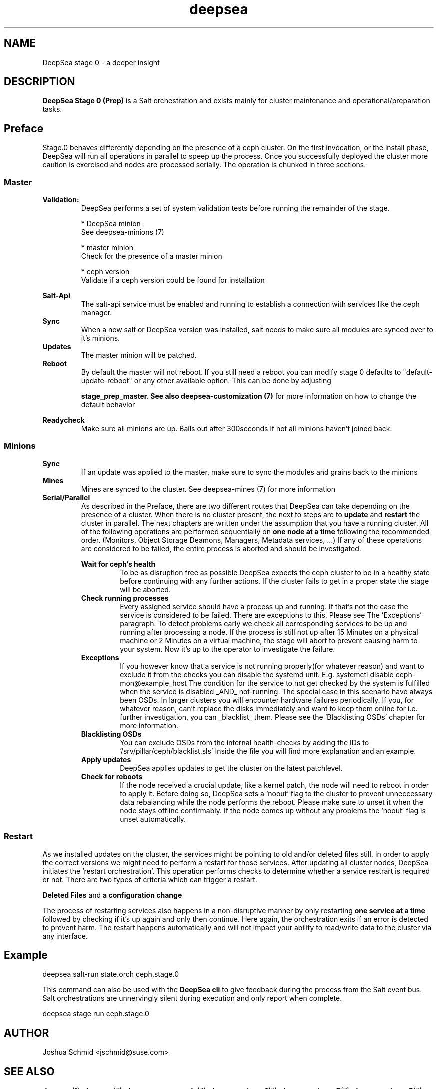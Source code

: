 .TH deepsea 7
.SH NAME
DeepSea stage 0 \- a deeper insight
.SH DESCRIPTION
.B DeepSea Stage 0 (Prep)
is a Salt orchestration and exists mainly for cluster maintenance and operational/preparation tasks.
.RE
.PD
.SH Preface
.PP
Stage.0 behaves differently depending on the presence of a ceph cluster.
On the first invocation, or the install phase, DeepSea will run all operations
in parallel to speep up the process. Once you successfully deployed the cluster more caution is
exercised and nodes are processed serially. The operation is chunked in three sections.
.SS Master

.B Validation:
.RS
DeepSea performs a set of system validation tests before running the remainder of the stage.

* DeepSea minion
  See deepsea-minions (7)

* master minion
  Check for the presence of a master minion

* ceph version
  Validate if a ceph version could be found for installation
.RE

.B Salt-Api
.RS
The salt-api service must be enabled and running to establish a connection with 
services like the ceph manager.
.RE
.B Sync
.RS
When a new salt or DeepSea version was installed, salt needs to make sure all modules
are synced over to it's minions.
.RE
.B Updates
.RS
The master minion will be patched.
.RE
.B Reboot
.RS
By default the master will not reboot.
If you still need a reboot you can modify stage 0 defaults to "default-update-reboot"
or any other available option.
This can be done by adjusting

.B stage_prep_master. See also deepsea-customization (7)
for more information on how to change the default behavior
.RE

.RE
.B Readycheck
.RS
Make sure all minions are up. Bails out after 300seconds if not all minions
haven't joined back.
.RE

.SS Minions
.B Sync
.RS
If an update was applied to the master, make sure to sync the modules and
grains back to the minions
.RE
.B Mines
.RS
Mines are synced to the cluster. See deepsea-mines (7) for more information
.RE
.B Serial/Parallel
.RS
As described in the Preface, there are two different routes that DeepSea can take depending
on the presence of a cluster. When there is no cluster present, the next to steps are to
.B update
and
.B restart
the cluster in parallel. The next chapters are written under the assumption that you have a running cluster.
All of the following operations are performed sequentially on
.B one node at a time
following the recommended order. (Monitors, Object Storage Deamons, Managers, Metadata services, ...)
If any of these operations are considered to be failed, the entire process is aborted and should be investigated.

.B Wait for ceph's health
.RS
To be as disruption free as possible DeepSea expects the ceph cluster to be in a healthy state before continuing
with any further actions. If the cluster fails to get in a proper state the stage will be aborted.
.RE
.B Check running processes
.RS
Every assigned service should have a process up and running. If that's not the case the service is
considered to be failed. There are exceptions to this. Please see The 'Exceptions' paragraph.
To detect problems early we check all corresponding services to be up and running after processing a node.
If the process is still not up after 15 Minutes on a physical machine or 2 Minutes on a virtual machine,
the stage will abort to prevent causing harm to your system.  Now it's up to the operator to investigate the failure.
.RE
.B Exceptions
.RS
If you however know that a service is not running properly(for whatever reason) and want to exclude it from the checks you can 
disable the systemd unit. 
E.g. systemctl disable ceph-mon@example_host
The condition for the service to not get checked by the system is fulfilled when the service is disabled _AND_ not-running.
The special case in this scenario have always been OSDs. In larger clusters you will encounter hardware failures periodically.
If you, for whatever reason, can't replace the disks immediately and want to keep them online for i.e. further investigation,
you can _blacklist_ them. Please see the 'Blacklisting OSDs' chapter for more information.
.RE
.B Blacklisting OSDs
.RS
You can exclude OSDs from the internal health-checks by adding the IDs to '/srv/pillar/ceph/blacklist.sls'
Inside the file you will find more explanation and an example.
.RE
.B Apply updates
.RS
DeepSea applies updates to get the cluster on the latest patchlevel.
.RE
.B Check for reboots
.RS
If the node received a crucial update, like a kernel patch, the node will need to reboot in order to apply it.
Before doing so, DeepSea sets a 'noout' flag to the cluster to prevent unneccessary data rebalancing while the
node performs the reboot. Please make sure to unset it when the node stays offline confirmably.
If the node comes up without any problems the 'noout' flag is unset automatically.
.RE

.RE
.SS Restart
As we installed updates on the cluster, the services might be pointing to old and/or deleted files still.
In order to apply the correct versions we might need to perform a restart for those services.
After updating all cluster nodes, DeepSea initiates the 'restart orchestration'.
This operation performs checks to determine whether a service restrart is required or not.
There are two types of criteria which can trigger a restart.

.B Deleted Files
and
.B a configuration change

The process of restarting services also happens in a non-disruptive manner by only restarting
.B one service at a time
followed by checking if it's up again and only then continue.
Here again, the orchestration exits if an error is detected to prevent harm.
The restart happens automatically and will not impact your ability to read/write
data to the cluster via any interface.


.SH Example
deepsea salt-run state.orch ceph.stage.0
.PP
This command can also be used with the
.B DeepSea cli
to give feedback during the process from the Salt event bus.
Salt orchestrations are unnervingly silent during execution and only report when complete.
.PP
deepsea stage run ceph.stage.0

.SH AUTHOR
Joshua Schmid <jschmid@suse.com>
.SH SEE ALSO
.BR deepsea (1),
.BR deepsea (7),
.BR deepsea-commands (7),
.BR deepsea-stage-1 (7),
.BR deepsea-stage-2 (7),
.BR deepsea-stage-3 (7),
.BR deepsea-stage-4 (7),
.BR deepsea-stage-5 (7),
.BR deepsea-customization (7),
.BR deepsea-mines (7)
